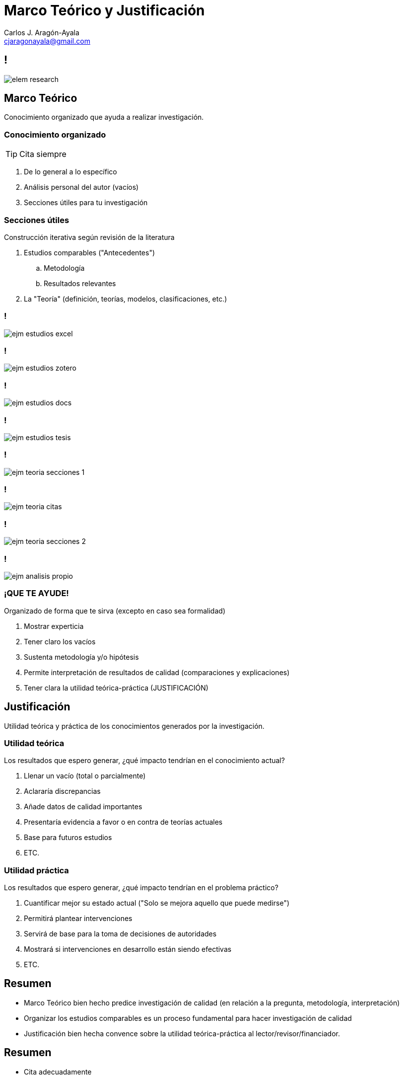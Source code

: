 = Marco Teórico y Justificación
Carlos J. Aragón-Ayala <cjaragonayala@gmail.com>
:date: 2022-02-05
:customcss: my-css.css
:icons: font
:source-highlighter: highlightjs
:revealjs_theme: night
:revealjs_slideNumber: true
:imagesdir: attch
:title-slide-background-video: video-back-title1.mp4
:title-slide-background-video-loop: true
:title-slide-background-video-muted: true
:title-slide-background-size: cover

////
== Objetivos

El participante será capaz de:

* Entender la importancia del marco teórico y justificación 
* Construir un marco teórico
* Construir una justificación 
* Evaluar la consistencia interna de los MT de artículos de investigación
* Criticar un marco teórico aplicando estándares externo
////

[.yellow.background]
== !

[.stretch]
image::elem-research.jpg[]

[.red.background]
== Marco Teórico

[.step.highlight-green]#Conocimiento organizado# que [.step.highlight-green]#ayuda# a realizar investigación.

[.red.background]
=== Conocimiento organizado

TIP: Cita siempre

[%step]
. De lo general a lo específico
. Análisis personal del autor (vacíos)
. Secciones útiles para tu investigación

[.red.background]
=== Secciones útiles

Construcción iterativa según revisión de la literatura

[%step]
. Estudios comparables ("Antecedentes")
.. Metodología
.. Resultados relevantes
. La "Teoría" (definición, teorías, modelos, clasificaciones, etc.)

[.red.background]
=== !

[.stretch]
image::ejm-estudios-excel.png[]

[.red.background]
=== !

[.stretch]
image::ejm-estudios-zotero.png[]

[.red.background]
=== !

[.stretch]
image::ejm-estudios-docs.png[]

[.red.background]
=== !

[.stretch]
image::ejm-estudios-tesis.png[]

[.red.background]
=== !

[.stretch]
image::ejm-teoria-secciones-1.png[]

[.red.background]
=== !

[.stretch]
image::ejm-teoria-citas.png[]

[.red.background]
=== !

[.stretch]
image::ejm-teoria-secciones-2.png[]

[.red.background]
=== !

[.stretch]
image::ejm-analisis-propio.png[]


[.red.background]
=== ¡QUE TE AYUDE!

Organizado de forma que te sirva (excepto en caso sea formalidad)

[%step]
. Mostrar experticia
. Tener claro los vacíos
. Sustenta metodología y/o hipótesis
. Permite interpretación de resultados de calidad (comparaciones y explicaciones)
. Tener clara la utilidad teórica-práctica (JUSTIFICACIÓN)

[.green.background]
== Justificación

Utilidad [.step.highlight-blue]#teórica# y [.step.highlight-blue]#práctica# de los conocimientos generados por la investigación.

[.green.background]
=== Utilidad teórica

Los resultados que espero generar, ¿qué impacto tendrían en el conocimiento actual?

[%step]
. Llenar un vacío (total o parcialmente)
. Aclararía discrepancias
. Añade datos de calidad importantes
. Presentaría evidencia a favor o en contra de teorías actuales
. Base para futuros estudios
. ETC.

[.green.background]
=== Utilidad práctica

Los resultados que espero generar, ¿qué impacto tendrían en el problema práctico?

[%step]
. Cuantificar mejor su estado actual ("Solo se mejora aquello que puede medirse")
. Permitirá plantear intervenciones
. Servirá de base para la toma de decisiones de autoridades
. Mostrará si intervenciones en desarrollo están siendo efectivas
. ETC.

== Resumen

[%step]
* Marco Teórico bien hecho predice investigación de calidad (en relación a la pregunta, metodología, interpretación)
* Organizar los estudios comparables es un proceso fundamental para hacer investigación de calidad
* Justificación bien hecha convence sobre la utilidad teórica-práctica al lector/revisor/financiador.

== Resumen

[%step]
* Cita adecuadamente
* "Todo lo que brilla no es oro" y "Hasta entre lo despreciado se encuentran tesoros": Analiza la esencia y no juzgues solo según la portada.

[.columns, background-video="video-back2.mp4",options="loop,muted"]
== Recursos adicionales

[.column]
--
* https://journals.lww.com/academicmedicine/fulltext/2020/07000/the_distinctions_between_theory,_theoretical.21.aspx[Varpio L, et. al.]
* https://journals.sagepub.com/doi/10.1177/1534484309332617[Tonette S, et. al.]
* ¡Practica y aplica lo aprendido!
--

[.column]
--
*Esta presentación disponible en*
image:qr-slides.png[https://cjaragonayala.github.io/lec-theoretical-framework/] +
[emphasize]#*https://bit.ly/3LcuUBe*#
--
